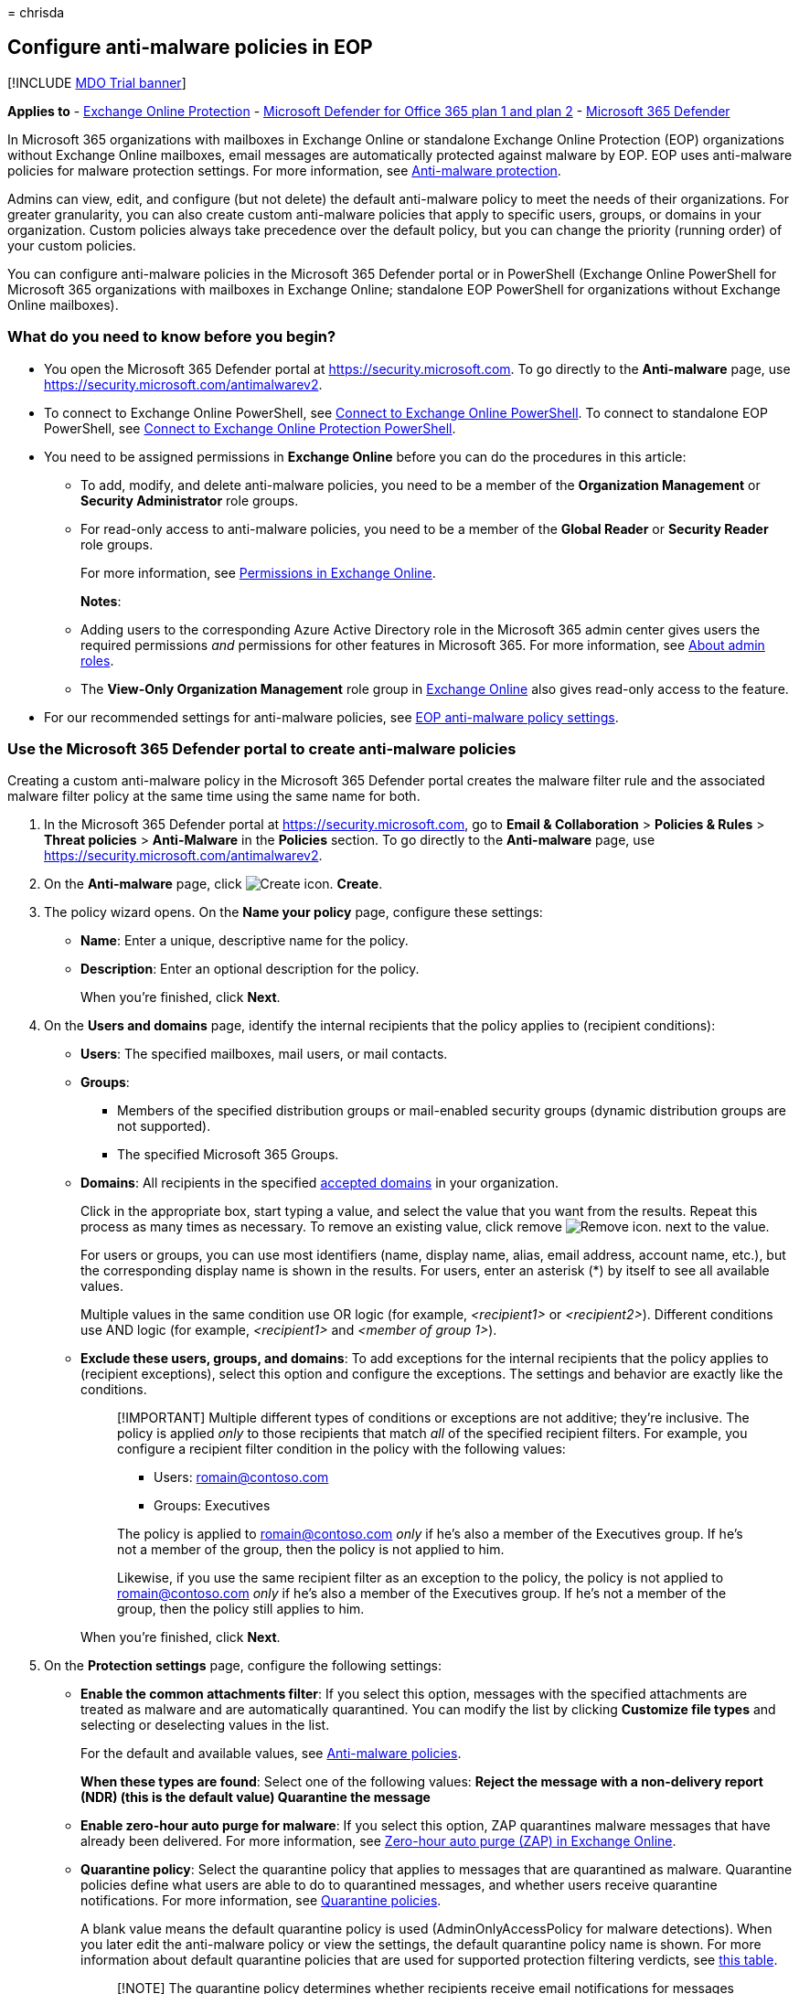 = 
chrisda

== Configure anti-malware policies in EOP

{empty}[!INCLUDE link:../includes/mdo-trial-banner.md[MDO Trial banner]]

*Applies to* - link:eop-about.md[Exchange Online Protection] -
link:defender-for-office-365.md[Microsoft Defender for Office 365 plan 1
and plan 2] - link:../defender/microsoft-365-defender.md[Microsoft 365
Defender]

In Microsoft 365 organizations with mailboxes in Exchange Online or
standalone Exchange Online Protection (EOP) organizations without
Exchange Online mailboxes, email messages are automatically protected
against malware by EOP. EOP uses anti-malware policies for malware
protection settings. For more information, see
link:anti-malware-protection-about.md[Anti-malware protection].

Admins can view, edit, and configure (but not delete) the default
anti-malware policy to meet the needs of their organizations. For
greater granularity, you can also create custom anti-malware policies
that apply to specific users, groups, or domains in your organization.
Custom policies always take precedence over the default policy, but you
can change the priority (running order) of your custom policies.

You can configure anti-malware policies in the Microsoft 365 Defender
portal or in PowerShell (Exchange Online PowerShell for Microsoft 365
organizations with mailboxes in Exchange Online; standalone EOP
PowerShell for organizations without Exchange Online mailboxes).

=== What do you need to know before you begin?

* You open the Microsoft 365 Defender portal at
https://security.microsoft.com. To go directly to the *Anti-malware*
page, use https://security.microsoft.com/antimalwarev2.
* To connect to Exchange Online PowerShell, see
link:/powershell/exchange/connect-to-exchange-online-powershell[Connect
to Exchange Online PowerShell]. To connect to standalone EOP PowerShell,
see
link:/powershell/exchange/connect-to-exchange-online-protection-powershell[Connect
to Exchange Online Protection PowerShell].
* You need to be assigned permissions in *Exchange Online* before you
can do the procedures in this article:
** To add, modify, and delete anti-malware policies, you need to be a
member of the *Organization Management* or *Security Administrator* role
groups.
** For read-only access to anti-malware policies, you need to be a
member of the *Global Reader* or *Security Reader* role groups.
+
For more information, see
link:/exchange/permissions-exo/permissions-exo[Permissions in Exchange
Online].
+
*Notes*:
** Adding users to the corresponding Azure Active Directory role in the
Microsoft 365 admin center gives users the required permissions _and_
permissions for other features in Microsoft 365. For more information,
see link:../../admin/add-users/about-admin-roles.md[About admin roles].
** The *View-Only Organization Management* role group in
link:/Exchange/permissions-exo/permissions-exo#role-groups[Exchange
Online] also gives read-only access to the feature.
* For our recommended settings for anti-malware policies, see
link:recommended-settings-for-eop-and-office365.md#eop-anti-malware-policy-settings[EOP
anti-malware policy settings].

=== Use the Microsoft 365 Defender portal to create anti-malware policies

Creating a custom anti-malware policy in the Microsoft 365 Defender
portal creates the malware filter rule and the associated malware filter
policy at the same time using the same name for both.

[arabic]
. In the Microsoft 365 Defender portal at
https://security.microsoft.com, go to *Email & Collaboration* >
*Policies & Rules* > *Threat policies* > *Anti-Malware* in the
*Policies* section. To go directly to the *Anti-malware* page, use
https://security.microsoft.com/antimalwarev2.
. On the *Anti-malware* page, click
image:../../media/m365-cc-sc-create-icon.png[Create icon.] *Create*.
. The policy wizard opens. On the *Name your policy* page, configure
these settings:
* *Name*: Enter a unique, descriptive name for the policy.
* *Description*: Enter an optional description for the policy.
+
When you’re finished, click *Next*.
. On the *Users and domains* page, identify the internal recipients that
the policy applies to (recipient conditions):
* *Users*: The specified mailboxes, mail users, or mail contacts.
* *Groups*:
** Members of the specified distribution groups or mail-enabled security
groups (dynamic distribution groups are not supported).
** The specified Microsoft 365 Groups.
* *Domains*: All recipients in the specified
link:/exchange/mail-flow-best-practices/manage-accepted-domains/manage-accepted-domains[accepted
domains] in your organization.
+
Click in the appropriate box, start typing a value, and select the value
that you want from the results. Repeat this process as many times as
necessary. To remove an existing value, click remove
image:../../media/m365-cc-sc-remove-selection-icon.png[Remove icon.]
next to the value.
+
For users or groups, you can use most identifiers (name, display name,
alias, email address, account name, etc.), but the corresponding display
name is shown in the results. For users, enter an asterisk (*) by itself
to see all available values.
+
Multiple values in the same condition use OR logic (for example,
_<recipient1>_ or _<recipient2>_). Different conditions use AND logic
(for example, _<recipient1>_ and _<member of group 1>_).
* *Exclude these users, groups, and domains*: To add exceptions for the
internal recipients that the policy applies to (recipient exceptions),
select this option and configure the exceptions. The settings and
behavior are exactly like the conditions.
+
____
[!IMPORTANT] Multiple different types of conditions or exceptions are
not additive; they’re inclusive. The policy is applied _only_ to those
recipients that match _all_ of the specified recipient filters. For
example, you configure a recipient filter condition in the policy with
the following values:

* Users: romain@contoso.com
* Groups: Executives

The policy is applied to romain@contoso.com _only_ if he’s also a member
of the Executives group. If he’s not a member of the group, then the
policy is not applied to him.

Likewise, if you use the same recipient filter as an exception to the
policy, the policy is not applied to romain@contoso.com _only_ if he’s
also a member of the Executives group. If he’s not a member of the
group, then the policy still applies to him.
____
+
When you’re finished, click *Next*.
. On the *Protection settings* page, configure the following settings:
* *Enable the common attachments filter*: If you select this option,
messages with the specified attachments are treated as malware and are
automatically quarantined. You can modify the list by clicking
*Customize file types* and selecting or deselecting values in the list.
+
For the default and available values, see
link:anti-malware-protection-about.md#anti-malware-policies[Anti-malware
policies].
+
*When these types are found*: Select one of the following values:
** *Reject the message with a non-delivery report (NDR)* (this is the
default value)
** *Quarantine the message*
* *Enable zero-hour auto purge for malware*: If you select this option,
ZAP quarantines malware messages that have already been delivered. For
more information, see link:zero-hour-auto-purge.md[Zero-hour auto purge
(ZAP) in Exchange Online].
* *Quarantine policy*: Select the quarantine policy that applies to
messages that are quarantined as malware. Quarantine policies define
what users are able to do to quarantined messages, and whether users
receive quarantine notifications. For more information, see
link:quarantine-policies.md[Quarantine policies].
+
A blank value means the default quarantine policy is used
(AdminOnlyAccessPolicy for malware detections). When you later edit the
anti-malware policy or view the settings, the default quarantine policy
name is shown. For more information about default quarantine policies
that are used for supported protection filtering verdicts, see
link:quarantine-policies.md#step-2-assign-a-quarantine-policy-to-supported-features[this
table].
+
____
[!NOTE] The quarantine policy determines whether recipients receive
email notifications for messages that were quarantined as malware.
Quarantine notifications are disabled in the AdminOnlyAccessPolicy, so
you’ll need to create and assign a custom quarantine policy where
notifications are turned on. For more information, see
link:quarantine-policies.md[Quarantine policies].

Users can’t release their own messages that were quarantined as malware.
At best, admins can configure the quarantine policy so users can request
the release of their quarantined malware messages.
____
* *Admin notifications*: Select none, one, or both of the following
options:
** *Notify an admin about undelivered messages from internal senders*:
If you select this option, enter a recipient email address in the *Admin
email address* box that appears.
** *Notify an admin about undelivered messages from external senders*:
If you select this option, enter a recipient email address in the *Admin
email address* box that appears.
+
____
[!NOTE] Admin notifications are sent only for _attachments_ that are
classified as malware.
____
* *Customize notifications*: Use the settings in this section to
customize the message properties that are used for admin notifications.
** *Use customized notification text*: If you select this option, use
the *From name* and *From address* boxes to specify the sender’s name
and email address for admin notification messages.
** *Customize notifications for messages from internal senders*: If you
previously selected *Notify an admin about undelivered messages from
internal senders*, use the *Subject* and *Message* boxes to specify the
subject and message body of admin notification messages.
** *Customize notifications for messages from external senders*: If you
previously selected *Notify an admin about undelivered messages from
external senders*, you need to use the *Subject* and *Message* boxes to
specify the subject and message body of admin notification messages.
+
When you’re finished, click *Next*.
. On the *Review* page, review your settings. You can select *Edit* in
each section to modify the settings within the section. Or you can click
*Back* or select the specific page in the wizard.
+
When you’re finished, click *Submit*.
. On the confirmation page that appears, click *Done*.

=== Use the Microsoft 365 Defender portal to view anti-malware policies

[arabic]
. In the Microsoft 365 Defender portal at
https://security.microsoft.com, go to *Email & Collaboration* >
*Policies & Rules* > *Threat policies* > *Anti-Malware* in the
*Policies* section. To go directly to the *Anti-malware* page, use
https://security.microsoft.com/antimalwarev2.
. On the *Anti-malware* page, the following properties are displayed in
the list of anti-malware policies:
* *Name*
* *Status*
* *Priority*
. When you select a policy by clicking on the name, the policy settings
are displayed in a flyout.

=== Use the Microsoft 365 Defender portal to modify anti-malware policies

[arabic]
. In the Microsoft 365 Defender portal at
https://security.microsoft.com, go to *Email & Collaboration* >
*Policies & Rules* > *Threat policies* > *Anti-Malware* in the
*Policies* section. To go directly to the *Anti-malware* page, use
https://security.microsoft.com/antimalwarev2.
. On the *Anti-malware* page, select a policy from the list by clicking
on the name.
. In the policy details flyout that appears, select *Edit* in each
section to modify the settings within the section. For more information
about the settings, see the previous
link:#use-the-microsoft-365-defender-portal-to-create-anti-malware-policies[Use
the Microsoft 365 Defender portal to create anti-malware policies]
section in this article.
+
For the default anti-malware policy, the *Users, groups, and domains*
section isn’t available (the policy applies to everyone), and you can’t
rename the policy.

To enable or disable a policy or set the policy priority order, see the
following sections.

==== Enable or disable custom anti-malware policies

You can’t disable the default anti-malware policy.

[arabic]
. In the Microsoft 365 Defender portal at
https://security.microsoft.com, go to *Email & Collaboration* >
*Policies & Rules* > *Threat policies* > *Anti-Malware* in the
*Policies* section. To go directly to the *Anti-malware* page, use
https://security.microsoft.com/antimalwarev2.
. On the *Anti-malware* page, select a custom policy from the list by
clicking on the name.
. At the top of the policy details flyout that appears, you’ll see one
of the following values:
* *Policy off*: To turn on the policy, click
image:../../media/m365-cc-sc-turn-on-off-icon.png[Turn on icon.] *Turn
on* .
* *Policy on*: To turn off the policy, click
image:../../media/m365-cc-sc-turn-on-off-icon.png[Turn off icon.] *Turn
off*.
. In the confirmation dialog that appears, click *Turn on* or *Turn
off*.
. Click *Close* in the policy details flyout.

Back on the main policy page, the *Status* value of the policy will be
*On* or *Off*.

==== Set the priority of custom anti-malware policies

By default, anti-malware policies are given a priority that’s based on
the order they were created in (newer policies are lower priority than
older policies). A lower priority number indicates a higher priority for
the policy (0 is the highest), and policies are processed in priority
order (higher priority policies are processed before lower priority
policies). No two policies can have the same priority, and policy
processing stops after the first policy is applied.

To change the priority of a policy, you click *Increase priority* or
*Decrease priority* in the properties of the policy (you can’t directly
modify the *Priority* number in the Microsoft 365 Defender portal).
Changing the priority of a policy only makes sense if you have multiple
policies.

*Notes*:

* In the Microsoft 365 Defender portal, you can only change the priority
of the anti-malware policy after you create it. In PowerShell, you can
override the default priority when you create the malware filter rule
(which can affect the priority of existing rules).
* Anti-malware policies are processed in the order that they’re
displayed (the first policy has the *Priority* value 0). The default
anti-malware policy has the priority value *Lowest*, and you can’t
change it.

[arabic]
. In the Microsoft 365 Defender portal at
https://security.microsoft.com, go to *Email & Collaboration* >
*Policies & Rules* > *Threat policies* > *Anti-Malware* in the
*Policies* section. To go directly to the *Anti-malware* page, use
https://security.microsoft.com/antimalwarev2.
. On the *Anti-malware* page, select a custom policy from the list by
clicking on the name.
. At the top of the policy details flyout that appears, you’ll see
*Increase priority* or *Decrease priority* based on the current priority
value and the number of custom policies:
* The policy with the *Priority* value *0* has only the *Decrease
priority* option available.
* The policy with the lowest *Priority* value (for example, *3*) has
only the *Increase priority* option available.
* If you have three or more policies, the policies between the highest
and lowest priority values have both the *Increase priority* and
*Decrease priority* options available.
+
Click image:../../media/m365-cc-sc-increase-icon.png[Increase priority
icon.] *Increase priority* or
image:../../media/m365-cc-sc-decrease-icon.png[Decrease priority icon]
*Decrease priority* to change the *Priority* value.
. When you’re finished, click *Close* in the policy details flyout.

=== Use the Microsoft 365 Defender portal to remove custom anti-malware policies

When you use the Microsoft 365 Defender portal to remove a custom
anti-malware policy, the malware filter rule and the corresponding
malware filter policy are both deleted. You can’t remove the default
anti-malware policy.

[arabic]
. In the Microsoft 365 Defender portal at
https://security.microsoft.com, go to *Email & Collaboration* >
*Policies & Rules* > *Threat policies* > *Anti-Malware* in the
*Policies* section. To go directly to the *Anti-malware* page, use
https://security.microsoft.com/antimalwarev2.
. On the *Anti-malware page*, select a custom policy from the list by
clicking on the name.
. At the top of the policy details flyout that appears, click
image:../../media/m365-cc-sc-more-actions-icon.png[More actions icon.]
*More actions* > image:../../media/m365-cc-sc-delete-icon.png[Delete
policy icon] *Delete policy*.
. In the confirmation dialog that appears, click *Yes*.

=== Use Exchange Online PowerShell or standalone EOP PowerShell to configure anti-malware policies

For more information about anti-spam policies in PowerShell, see
link:anti-malware-protection-about.md#anti-malware-policies-in-the-microsoft-365-defender-portal-vs-powershell[Anti-malware
policies in the Microsoft 365 Defender portal vs PowerShell].

==== Use PowerShell to create anti-malware policies

Creating an anti-malware policy in PowerShell is a two-step process:

[arabic]
. Create the malware filter policy.
. Create the malware filter rule that specifies the malware filter
policy that the rule applies to.

*Notes*:

* You can create a new malware filter rule and assign an existing,
unassociated malware filter policy to it. A malware filter rule can’t be
associated with more than one malware filter policy.
* There are two settings that you can configure on new anti-malware
policies in PowerShell that aren’t available in the Microsoft 365
Defender portal until after you create the policy:
** Create the new policy as disabled (_Enabled_ `$false` on the
*New-MalwareFilterRule* cmdlet).
** Set the priority of the policy during creation (_Priority_
_<Number>_) on the *New-MalwareFilterRule* cmdlet).
* A new malware filter policy that you create in PowerShell isn’t
visible in the Microsoft 365 Defender portal until you assign the policy
to a malware filter rule.

===== Step 1: Use PowerShell to create a malware filter policy

To create a malware filter policy, use this syntax:

[source,powershell]
----
New-MalwareFilterPolicy -Name "<PolicyName>" [-AdminDisplayName "<OptionalComments>"] [-CustomNotifications <$true | $false>] [<Inbound notification options>] [<Outbound notification options>] [-QuarantineTag <QuarantineTagName>]
----

This example creates a new malware filter policy named Contoso Malware
Filter Policy with these settings:

* Notify admin@contoso.com when malware is detected in a message from an
internal sender.
* The default link:quarantine-policies.md[quarantine policy] for malware
detections is used (we aren’t using the _QuarantineTag_ parameter).

[source,powershell]
----
New-MalwareFilterPolicy -Name "Contoso Malware Filter Policy" -EnableInternalSenderAdminNotifications $true -InternalSenderAdminAddress admin@contoso.com
----

For detailed syntax and parameter information, see
link:/powershell/module/exchange/new-malwarefilterpolicy[New-MalwareFilterPolicy].

===== Step 2: Use PowerShell to create a malware filter rule

To create a malware filter rule, use this syntax:

[source,powershell]
----
New-MalwareFilterRule -Name "<RuleName>" -MalwareFilterPolicy "<PolicyName>" <Recipient filters> [<Recipient filter exceptions>] [-Comments "<OptionalComments>"]
----

This example creates a new malware filter rule named Contoso Recipients
with these settings:

* The malware filter policy named Contoso Malware Filter Policy is
associated with the rule.
* The rule applies to recipients in the contoso.com domain.

[source,powershell]
----
New-MalwareFilterRule -Name "Contoso Recipients" -MalwareFilterPolicy "Contoso Malware Filter Policy" -RecipientDomainIs contoso.com
----

For detailed syntax and parameter information, see
link:/powershell/module/exchange/new-malwarefilterrule[New-MalwareFilterRule].

==== Use PowerShell to view malware filter policies

To return a summary list of all malware filter policies, run this
command:

[source,powershell]
----
Get-MalwareFilterPolicy
----

To return detailed information about a specific malware filter policy,
use this syntax:

[source,powershell]
----
Get-MalwareFilterPolicy -Identity "<PolicyName>" | Format-List [<Specific properties to view>]
----

This example returns all the property values for the malware filter
policy named Executives.

[source,powershell]
----
Get-MalwareFilterPolicy -Identity "Executives" | Format-List
----

This example returns only the specified properties for the same policy.

[source,powershell]
----
Get-MalwareFilterPolicy -Identity "Executives" | Format-List Action,AdminDisplayName,CustomNotifications,Enable*Notifications
----

For detailed syntax and parameter information, see
link:/powershell/module/exchange/get-malwarefilterpolicy[Get-MalwareFilterPolicy].

==== Use PowerShell to view malware filter rules

To return a summary list of all malware filter rules, run this command:

[source,powershell]
----
Get-MalwareFilterRule
----

To filter the list by enabled or disabled rules, run the following
commands:

[source,powershell]
----
Get-MalwareFilterRule -State Disabled
----

[source,powershell]
----
Get-MalwareFilterRule -State Enabled
----

To return detailed information about a specific malware filter rule, use
this syntax:

[source,powershell]
----
Get-MalwareFilterRule -Identity "<RuleName>" | Format-List [<Specific properties to view>]
----

This example returns all the property values for the malware filter rule
named Executives.

[source,powershell]
----
Get-MalwareFilterRule -Identity "Executives" | Format-List
----

This example returns only the specified properties for the same rule.

[source,powershell]
----
Get-MalwareFilterRule -Identity "Executives" | Format-List Name,Priority,State,MalwareFilterPolicy,*Is,*SentTo,*MemberOf
----

For detailed syntax and parameter information, see
link:/powershell/module/exchange/get-malwarefilterrule[Get-MalwareFilterRule].

==== Use PowerShell to modify malware filter policies

Other than the following items, the same settings are available when you
modify a malware filter policy in PowerShell as when you create the
policy as described in the
link:#step-1-use-powershell-to-create-a-malware-filter-policy[Step 1:
Use PowerShell to create a malware filter policy] section earlier in
this article.

* The _MakeDefault_ switch that turns the specified policy into the
default policy (applied to everyone, unmodifiable *Lowest* priority, and
you can’t delete it) is only available when you modify a malware filter
policy in PowerShell.
* You can’t rename a malware filter policy (the
*Set-MalwareFilterPolicy* cmdlet has no _Name_ parameter). When you
rename an anti-malware policy in the Microsoft 365 Defender portal,
you’re only renaming the malware filter _rule_.

To modify a malware filter policy, use this syntax:

[source,powershell]
----
Set-MalwareFilterPolicy -Identity "<PolicyName>" <Settings>
----

For detailed syntax and parameter information, see
link:/powershell/module/exchange/set-malwarefilterpolicy[Set-MalwareFilterPolicy].

____
[!NOTE] For detailed instructions to specify the
link:quarantine-policies.md[quarantine policy] to use in a malware
filter policy, see
link:quarantine-policies.md#anti-malware-policies-in-powershell[Use
PowerShell to specify the quarantine policy in anti-malware policies].
____

==== Use PowerShell to modify malware filter rules

The only setting that isn’t available when you modify a malware filter
rule in PowerShell is the _Enabled_ parameter that allows you to create
a disabled rule. To enable or disable existing malware filter rules, see
the next section.

Otherwise, no additional settings are available when you modify a
malware filter rule in PowerShell. The same settings are available when
you create a rule as described in the
link:#step-2-use-powershell-to-create-a-malware-filter-rule[Step 2: Use
PowerShell to create a malware filter rule] section earlier in this
article.

To modify a malware filter rule, use this syntax:

[source,powershell]
----
Set-MalwareFilterRule -Identity "<RuleName>" <Settings>
----

For detailed syntax and parameter information, see
link:/powershell/module/exchange/set-malwarefilterrule[Set-MalwareFilterRule].

==== Use PowerShell to enable or disable malware filter rules

Enabling or disabling a malware filter rule in PowerShell enables or
disables the whole anti-malware policy (the malware filter rule and the
assigned malware filter policy). You can’t enable or disable the default
anti-malware policy (it’s always applied to all recipients).

To enable or disable a malware filter rule in PowerShell, use this
syntax:

[source,powershell]
----
<Enable-MalwareFilterRule | Disable-MalwareFilterRule> -Identity "<RuleName>"
----

This example disables the malware filter rule named Marketing
Department.

[source,powershell]
----
Disable-MalwareFilterRule -Identity "Marketing Department"
----

This example enables same rule.

[source,powershell]
----
Enable-MalwareFilterRule -Identity "Marketing Department"
----

For detailed syntax and parameter information, see
link:/powershell/module/exchange/enable-malwarefilterrule[Enable-MalwareFilterRule]
and
link:/powershell/module/exchange/disable-malwarefilterrule[Disable-MalwareFilterRule].

==== Use PowerShell to set the priority of malware filter rules

The highest priority value you can set on a rule is 0. The lowest value
you can set depends on the number of rules. For example, if you have
five rules, you can use the priority values 0 through 4. Changing the
priority of an existing rule can have a cascading effect on other rules.
For example, if you have five custom rules (priorities 0 through 4), and
you change the priority of a rule to 2, the existing rule with priority
2 is changed to priority 3, and the rule with priority 3 is changed to
priority 4.

To set the priority of a malware filter rule in PowerShell, use the
following syntax:

[source,powershell]
----
Set-MalwareFilterRule -Identity "<RuleName>" -Priority <Number>
----

This example sets the priority of the rule named Marketing Department to
2. All existing rules that have a priority less than or equal to 2 are
decreased by 1 (their priority numbers are increased by 1).

[source,powershell]
----
Set-MalwareFilterRule -Identity "Marketing Department" -Priority 2
----

*Notes*:

* To set the priority of a new rule when you create it, use the
_Priority_ parameter on the *New-MalwareFilterRule* cmdlet instead.
* The default malware filter policy doesn’t have a corresponding malware
filter rule, and it always has the unmodifiable priority value *Lowest*.

==== Use PowerShell to remove malware filter policies

When you use PowerShell to remove a malware filter policy, the
corresponding malware filter rule isn’t removed.

To remove a malware filter policy in PowerShell, use this syntax:

[source,powershell]
----
Remove-MalwareFilterPolicy -Identity "<PolicyName>"
----

This example removes the malware filter policy named Marketing
Department.

[source,powershell]
----
Remove-MalwareFilterPolicy -Identity "Marketing Department"
----

For detailed syntax and parameter information, see
link:/powershell/module/exchange/remove-malwarefilterpolicy[Remove-MalwareFilterPolicy].

==== Use PowerShell to remove malware filter rules

When you use PowerShell to remove a malware filter rule, the
corresponding malware filter policy isn’t removed.

To remove a malware filter rule in PowerShell, use this syntax:

[source,powershell]
----
Remove-MalwareFilterRule -Identity "<PolicyName>"
----

This example removes the malware filter rule named Marketing Department.

[source,powershell]
----
Remove-MalwareFilterRule -Identity "Marketing Department"
----

For detailed syntax and parameter information, see
link:/powershell/module/exchange/remove-malwarefilterrule[Remove-MalwareFilterRule].

=== How do you know these procedures worked?

==== Use the EICAR.TXT file to verify your anti-malware policy settings

____
[!IMPORTANT] The EICAR.TXT file is not a virus. The European Institute
for Computer Antivirus Research (EICAR) developed this file to safely
test anti-virus installations and settings.
____

[arabic]
. Open Notepad and paste the following text into an empty file:
+
[source,text]
----
X5O!P%@AP[4\PZX54(P^)7CC)7}$EICAR-STANDARD-ANTIVIRUS-TEST-FILE!$H+H*
----
+
Be sure that these are the only text characters in the file. The file
size should be 68 bytes.
. Save the file as EICAR.TXT
+
In your desktop anti-virus program, be sure to exclude the EICAR.TXT
from scanning (otherwise, the file will be quarantined).
. Send an email message that contains the EICAR.TXT file as an
attachment, using an email client that won’t automatically block the
file, and using an email service that doesn’t automatically block
outbound spam. Use your anti-malware policy settings to determine the
following scenarios to test:
* Email from an internal mailbox to an internal recipient.
* Email from an internal mailbox to an external recipient.
* Email from an external mailbox to an internal recipient.
. Verify that the message was quarantined, and verify the admin
notification results based on your anti-malware policy settings. For
example, the admin email address that you specified is notified for
internal or external message senders, with the default or customized
notification messages.
. Delete the EICAR.TXT file after your testing is complete (so other
users aren’t unnecessarily alarmed by it).
